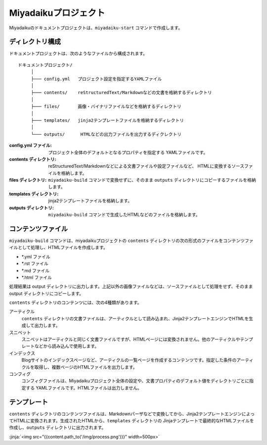 
.. article::
  :order: 10
  

Miyadaikuプロジェクト
======================


Miyadaikuのドキュメントプロジェクトは、``miyadaiku-start`` コマンドで作成します。

.. code-block:: sh
   :caption: Creating new miyadaiku project:
  
   $ miyadaiku-start new-project
   $ ls new-project/
   config.yml	contents	files		templates


ディレクトリ構成
-----------------


ドキュメントプロジェクトは、次のようなファイルから構成されます。

::

   ドキュメントプロジェクト/
        │
        ├─── config.yml   プロジェクト設定を指定するYAMLファイル
        │
        ├─── contents/    reStructuredText/Markdownなどの文書を格納するディレクトリ
        │
        ├─── files/       画像・バイナリファイルなどを格納するディレクトリ
        │
        ├─── templates/   jinja2テンプレートファイルを格納するディレクトリ
        │
        └─── outputs/      HTMLなどの出力ファイルを出力するディクレクトリ




:config.yml ファイル: 
   プロジェクト全体のデフォルトとなるプロパティを指定する YAMLファイルです。

:contents ディレクトリ: 
   reStructuredText/Markdownなどによる文書ファイルや設定ファイルなど、 HTMLに変換するソースファイルを格納します。

:files ディレクトリ: 
   ``miyadaiku-build`` コマンドで変換せずに、そのまま ``outputs`` ディレクトリにコピーするファイルを格納します。

:templates ディレクトリ: 
   jinja2テンプレートファイルを格納します。

:outputs ディレクトリ: 
   ``miyadaiku-build`` コマンドで生成したHTMLなどのファイルを格納します。



コンテンツファイル
--------------------------


``miyadaiku-build`` コマンドは、miyadaikuプロジェクトの ``contents`` ディレクトリの次の形式のファイルをコンテンツファイルとして処理し、HTMLファイルを作成します。

- \*.yml ファイル
- \*.rst ファイル
- \*.md ファイル
- \*.html ファイル


処理結果は output ディレクトリに出力します。上記以外の画像ファイルなどは、ソースファイルとして処理をせず、そのままoutput ディレクトリにコピーします。


``contents`` ディレクトリのコンテンツには、次の4種類があります。

アーティクル
    ``contents`` ディレクトリの文書ファイルは、アーティクルとして読み込まれ、Jinja2テンプレートエンジンでHTMLを生成して出力します。

スニペット
    スニペットはアーティクルと同じく文書ファイルですが、HTMLページには変換されません。他のアーティクルやテンプレートなどから読み込んで使用します。

インデックス
    Blogサイトのインデックスページなど、アーティクルの一覧ページを作成するコンテンツです。指定した条件のアーティクルを取得し、複数ページのHTMLファイルを出力します。

コンフィグ
    コンフィグファイルは、Miyadaikuプロジェクト全体の設定や、文書プロパティのデフォルト値をディレクトリごとに指定する YAMLファイルです。HTMLファイルは出力しません。




テンプレート
-------------------

``contents`` ディレクトリのコンテンツファイルは、Markdownパーザなどで変換してから、Jinja2テンプレートエンジンによってHTMLに変換されます。生成されたHTMLから、``templates`` ディレクトリの Jinjaテンプレートで最終的なHTMLファイルを作成し、``outputs`` ディレクトリに出力されます。

:jinja:`<img src="{{content.path_to('/img/process.png')}}" width=500px>`

